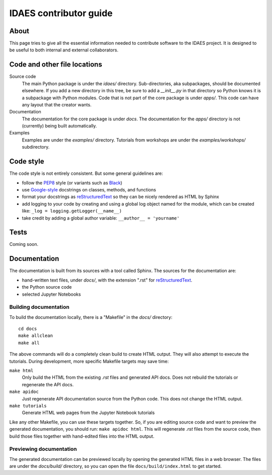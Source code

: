 
.. _idaes-contrib-guide:

IDAES contributor guide
========================

About
-----
This page tries to give all the essential information needed
to contribute software to the IDAES project. It is designed
to be useful to both internal and external collaborators.

Code and other file locations
-----------------------------
Source code
    The main Python package is under the `idaes/` directory.
    Sub-directories, aka subpackages, should be documented elsewhere.
    If you add a new directory in this tree, be sure to add a `__init__.py` in that directory
    so Python knows it is a subpackage with Python modules.
    Code that is not part of the core package is under `apps/`. This code can have any
    layout that the creator wants.

Documentation
    The documentation for the core package is under `docs`.
    The documentation for the `apps/` directory is not (currently) being built automatically.

Examples
    Examples are under the `examples/` directory.
    Tutorials from workshops are under the `examples/workshops/` subdirectory.
    

Code style
------------
The code style is not entirely consistent. But some general guidelines are:

* follow the `PEP8`_ style (or variants such as `Black`_)
* use `Google-style`_ docstrings on classes, methods, and functions
* format your docstrings as `reStructuredText`_ so they can be nicely rendered as HTML by Sphinx
* add logging to your code by creating and using a global log object named
  for the module, which can be created like: ``_log = logging.getLogger(__name__)``
* take credit by adding a global author variable: ``__author__ = 'yourname'``

.. _PEP8: https://www.python.org/dev/peps/pep-0008/
.. _Black: https://github.com/python/black
.. _Google-style: https://sphinxcontrib-napoleon.readthedocs.io/en/latest/example_google.html
.. _reStructuredText: http://docutils.sourceforge.net/rst.html

Tests
-----
Coming soon.


Documentation
--------------
The documentation is built from its sources with a tool called Sphinx.
The sources for the documentation are:

* hand-written text files, under `docs/`, with the extension ".rst" for `reStructuredText`_.
* the Python source code
* selected Jupyter Notebooks 

Building documentation
^^^^^^^^^^^^^^^^^^^^^^
To build the documentation locally, there is a "Makefile" in the `docs/` directory::

    cd docs
    make allclean
    make all

The above commands will do a completely clean build to create HTML output.
They will also attempt to execute the tutorials. During development, more
specific Makefile targets may save time:

``make html``
    Only build the HTML from the existing `.rst` files and generated API docs.
    Does not rebuild the tutorials or regenerate the API docs.

``make apidoc``
    Just regenerate API documentation source from the Python code. This does
    not change the HTML output.

``make tutorials``
    Generate HTML web pages from the Jupyter Notebook tutorials

Like any other Makefile, you can use these targets together.
So, if you are editing source code and want to preview the generated documentation,
you should run: ``make apidoc html``. This will regenerate `.rst` files from the
source code, then build those files together with hand-edited files into the
HTML output.

Previewing documentation
^^^^^^^^^^^^^^^^^^^^^^^^
The generated documentation can be previewed locally by opening
the generated HTML files in a web browser. The files are under the `docs/build/`
directory, so you can open the file ``docs/build/index.html`` to get started.
